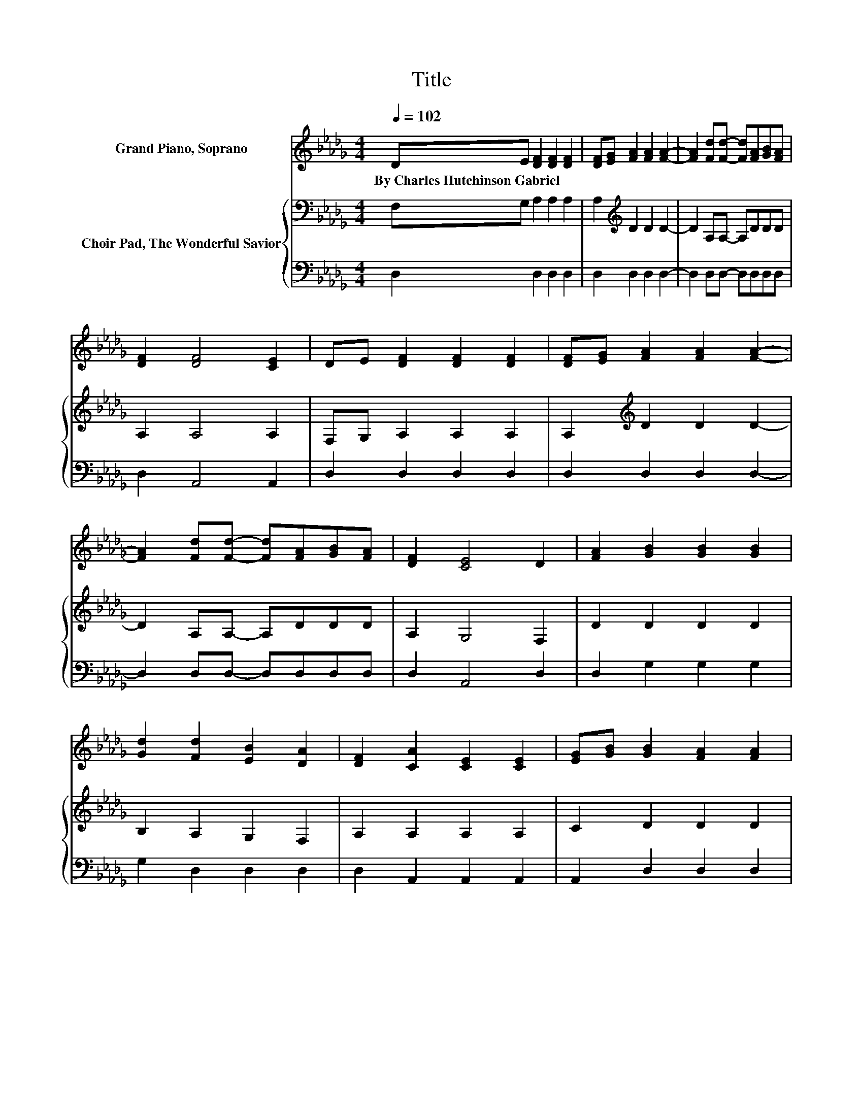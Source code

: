 X:1
T:Title
%%score ( 1 2 ) { 3 | 4 }
L:1/8
Q:1/4=102
M:4/4
K:Db
V:1 treble nm="Grand Piano, Soprano"
V:2 treble 
V:3 bass nm="Choir Pad, The Wonderful Savior"
V:4 bass 
V:1
 DE [DF]2 [DF]2 [DF]2 | [DF][EG] [FA]2 [FA]2 [FA]2- | [FA]2 [Fd][Fd]- [Fd][FA][GB][FA] | %3
w: By~Charles~Hutchinson~Gabriel * * * *|||
 [DF]2 [DF]4 [CE]2 | DE [DF]2 [DF]2 [DF]2 | [DF][EG] [FA]2 [FA]2 [FA]2- | %6
w: |||
 [FA]2 [Fd][Fd]- [Fd][FA][GB][FA] | [DF]2 [CE]4 D2 | [FA]2 [GB]2 [GB]2 [GB]2 | %9
w: |||
 [Gd]2 [Fd]2 [EB]2 [DA]2 | [DF]2 [CA]2 [CE]2 [CE]2 | [EG][GB] [GB]2 [FA]2 [FA]2 | %12
w: |||
 [FA]2 [GB]2 [GB]2 [GB]2 | [Gd]2 [Fd]2 [EB]2 [DA]2 | [DF][EG][FA][FA] D2 [DF][DF] | %15
w: |||
 [CE]2 [CE]4 D2- | D2 [Fd][Fd] [Ad]2 [Gd][Gd] | [GB]2 [FA]4 [DF]2 | z2 [Fd][Fd] [Bd]2 [=Gd][Gc] | %19
w: ||||
 [=GB]2 [EB]4 [EA]2 | .B2 z2 z4 | [GB]2 [FA][FA] [Fd]2 [FA]2 | [DF][EG][FA][FA] D2 [DF][DF] | %23
w: ||||
 [CE]2 [CE]4 D2- | D6 z2 |] %25
w: ||
V:2
 x8 | x8 | x8 | x8 | x8 | x8 | x8 | x8 | x8 | x8 | x8 | x8 | x8 | x8 | x8 | x8 | x8 | x8 | x8 | %19
 x8 | G-[Gc] [Fd]2 [Fd]2 [Ac]2 | x8 | x8 | x8 | x8 |] %25
V:3
 F,G, A,2 A,2 A,2 | A,2[K:treble] D2 D2 D2- | D2 A,A,- A,DDD | A,2 A,4 A,2 | F,G, A,2 A,2 A,2 | %5
 A,2[K:treble] D2 D2 D2- | D2 A,A,- A,DDD | A,2 G,4 F,2 | D2 D2 D2 D2 | B,2 A,2 G,2 F,2 | %10
 A,2 A,2 A,2 A,2 | C2 D2 D2 D2 | D2 D2 D2 D2 | B,2 A,2 G,2 F,2 | A,A,DD F,2 A,A, | G,2 G,4 F,2- | %16
 F,2 A,A,[K:treble] D2 B,B, | D2 D4 A,2 | z2 B,D F2 EE | D2 D4 C2 | A,2 A,2 A,2 D2 | %21
 D2[K:treble] DD A,2 D2 | A,A,DD[K:bass] F,2 A,A, | G,2 G,4 F,2- | F,6 z2 |] %25
V:4
 D,2 D,2 D,2 D,2 | D,2 D,2 D,2 D,2- | D,2 D,D,- D,D,D,D, | D,2 A,,4 A,,2 | D,2 D,2 D,2 D,2 | %5
 D,2 D,2 D,2 D,2- | D,2 D,D,- D,D,D,D, | D,2 A,,4 D,2 | D,2 G,2 G,2 G,2 | G,2 D,2 D,2 D,2 | %10
 D,2 A,,2 A,,2 A,,2 | A,,2 D,2 D,2 D,2 | D,2 G,2 G,2 G,2 | G,2 D,2 D,2 D,2 | %14
 D,D,A,,A,, A,,2 A,,A,, | A,,2 A,,4 D,2- | D,2 D,D, F,2 G,G, | G,2 D,4 D,2 | z2 B,,B,, B,,2 E,E, | %19
 E,2 E,4 A,,2 | z2 D,2 D,2 F,2 | G,2 D,D, D,2 D,2 | D,D,A,,A,, A,,2 A,,A,, | A,,2 A,,4 D,2- | %24
 D,6 z2 |] %25

